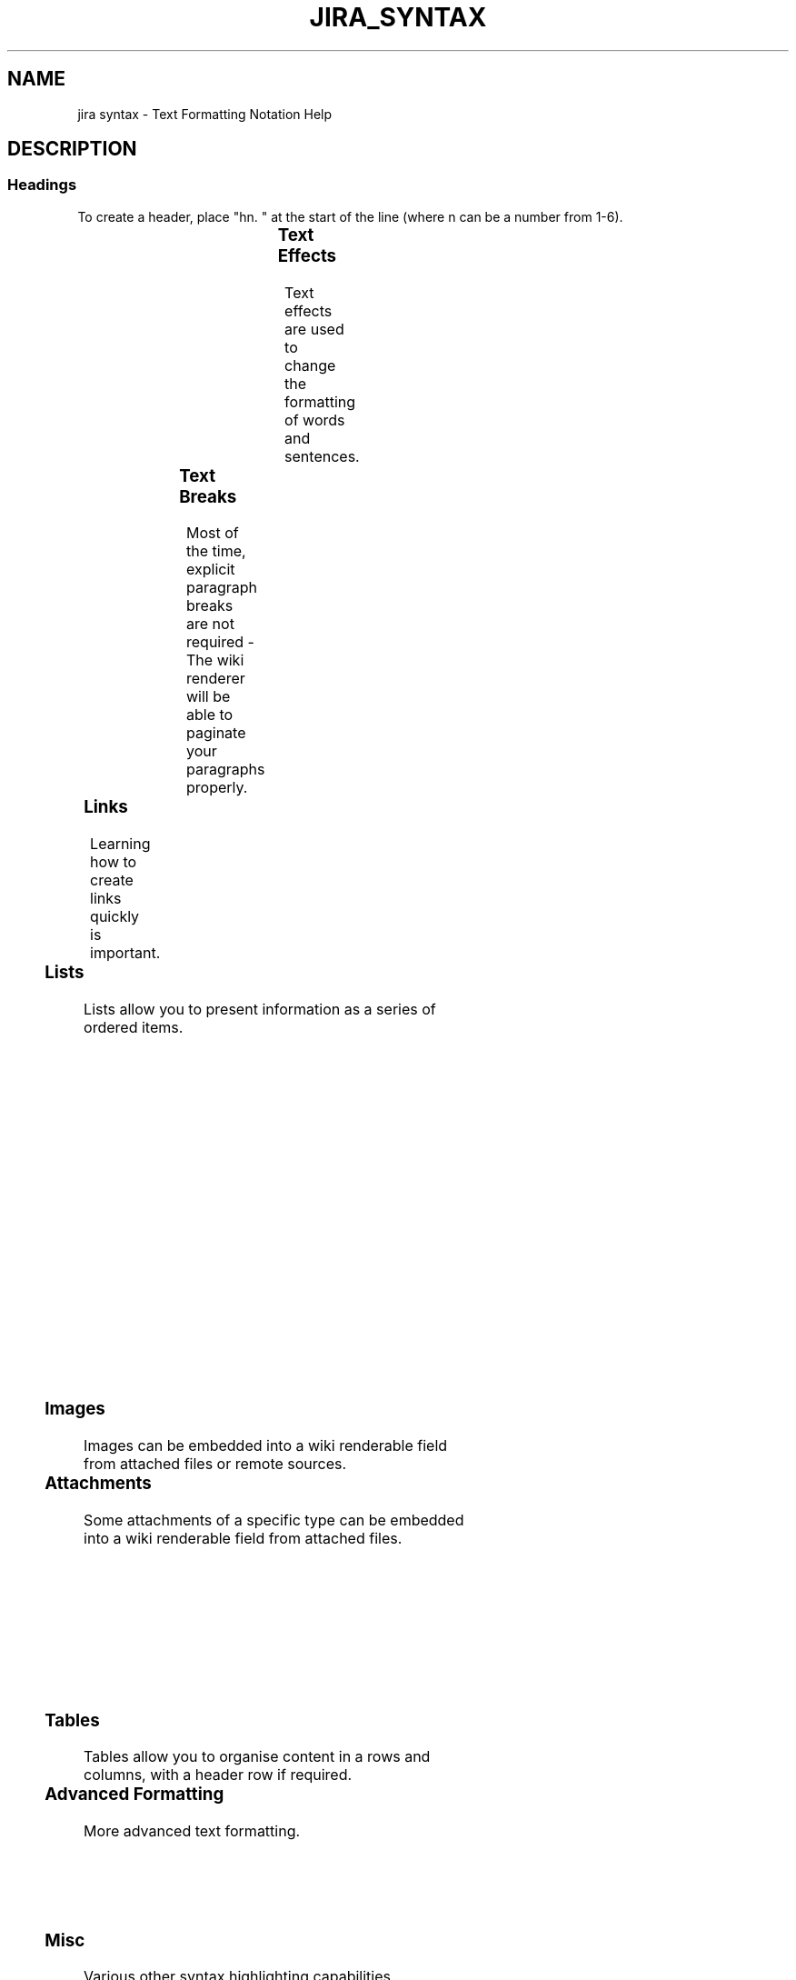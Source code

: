 .TH JIRA_SYNTAX "7" "May 2021" "Ultraconf" "Linux Programmer's Manual"
.SH NAME
jira syntax \- Text Formatting Notation Help

.SH DESCRIPTION

.SS Headings

To create a header, place "hn. " at the start of the line (where n can be
a number from 1-6).

.TS
l	l.
Notation	Comment
_
h1. Biggest heading	Biggest heading
h2. Bigger heading	Bigger heading
h3. Big heading	Big heading
h4. Normal heading	Normal heading
h5. Small heading	Small heading
h6. Smallest heading	Smallest heading
.TE

.SS Text Effects

Text effects are used to change the formatting of words and sentences.

.TS
l	l.
Notation	Comment
_
*strong*	Makes text strong.
_emphasis_	Makes text emphasis..
??citation??	Makes text in citation.
-deleted-	Makes text as deleted.
+inserted+	Makes text as inserted.
^superscript^	Makes text in ^superscript.
~subscript~	Makes text in [subscript].
{{monospaced}}	Makes text as monospaced.
bq. Some block quoted text	To make an entire paragraph into a block
	quotation, place "bq. " before it.

{quote}	Quote a block of text that's longer than one
    here is quotable	paragraph.
 content to be quoted	
{quote}	

{color:red}	Changes the color of a block of text.
    look ma, red text!
{color}
.TE

.SS Text Breaks

Most of the time, explicit paragraph breaks are not required - The wiki
renderer will be able to paginate your paragraphs properly.

.TS
l	l.
Notation	Comment
_
(empty line)	Produces a new paragraph
\\	Creates a line break. Not often needed, most of the time the
	wiki renderer will guess new lines for you appropriately.

----	Creates a horizontal ruler.
---	Produces — symbol.
--	Produces – symbol.
.TE

.SS Links

Learning how to create links quickly is important.

.TS
l	l.
Notation	Comment
_
[#anchor]	Creates an internal hyperlink to
[^attachment.ext]	the specified anchor or
	attachment. Appending the '#' sign
	followed by an anchor name will
	lead into a specific bookmarked
	point of the desired page. Having
	the '^' followed by the name of an
	attachment will lead into a link
	to the attachment of the current
	issue.

[http://jira.atlassian.com]	Creates a link to an external
[Atlassian|http://atlassian.com]	resource, special characters that
	come after the URL and are not
	part of it must be separated with
	a space.
	The [] around external links are
	optional in the case you do not
	want to use any alias for the
	link.

[mailto:legendaryservice@atlassian.com]	Creates a link to an email
	address, complete with mail icon.

[file:///c:/temp/foo.txt]	Creates a download link to a file
[file:///z:/file/on/network/share.txt]	on your computer or on a network
	share that you have mapped to a
	drive. To access the file, you
	must right click on the link and
	choose "Save Target As".

{anchor:anchorname}	By default, this only works on
	Internet Explorer but can also be
	enabled in Firefox (see docs).
	Creates a bookmark anchor inside
	the page. You can then create
	links directly to that anchor. So
	the link [My Page#here] will link
	to wherever in "My Page" there is
	an {anchor:here} macro, and the
	link [#there] will link to
	wherever in the current page there
	is an {anchor:there} macro.

[~username]	Creates a link to the user profile
	page of a particular user, with a
	user icon and the user's full
	name.
.TE

.SS Lists

Lists allow you to present information as a series of ordered items.

.TS
l	l.
Notation	Comment
_
* some	A bulleted list (must be in first column). Use more (**) for
* bullet	deeper indentations.
** indented
** bullets	Example:
* points	● some
	● bullet
	  ○ indented
	  ○ bullets
	● points

- different	A list item (with -), several lines create a single list.
- bullet	Example:
- types	• different
	• bullet
	• types

# a	A numbered list (must be in first column). Use more (##, ###)
# numbered	for deeper indentations.
# list	Example:
	1. a
	2. numbered
	3. list

# a	You can even go with any kind of mixed nested lists
# numbered
#* with	Example:
#* nested	1. a
#* bullet	2. numbered      
# list	  ○ with
	  ○ nested
	  ○ bullet
	3. list

* a	Example:
* bulleted	● a
*# with	● bulleted
*# nested	  1. with 
*# numbered	  2. nested 
* list	  3. numbered
	● list
.TE

.SS Images

Images can be embedded into a wiki renderable field from attached files or
remote sources.

.TS
l	l.
Notation	Comment
_
!http://www.host.com/image.gif!	Inserts an image into the page.
or                                
!attached-image.gif!	If a fully qualified URL is given the
	image will be displayed from the remote
	source, otherwise an attached image file
	is displayed.
!image.jpg|thumbnail!	Insert a thumbnail of the image into the
	page (only works with images that are
	attached to the page).
!image.gif|align=right, vspace=4!	For any image, you can also specify
	attributes of the image tag as a comma
	separated list of name=value pairs like so.
.TE

.SS Attachments

Some attachments of a specific type can be embedded into a wiki renderable
field from attached files.

.TS
l	l.
Notation	Comment
_
!quicktime.mov!	Embeds an object in a page, taking in
!spaceKey:pageTitle^attachment.mov!	a comma-separated of properties.
!quicktime.mov|width=300,height=400!
!media.wmv|id=media!	Default supported formats:
	• Flash (.swf)
	• Quicktime movies (.mov)
	• Windows Media (.wma, .wmv)
	• Real Media (.rm, .ram)
	• MP3 files (.mp3)

	Other types of files can be used, but
	may require the specification of the
	"classid", "codebase" and
	"pluginspage" properties in order to
	be recognised by web browsers.

	Common properties are:
	
	• width - the width of the media
	file
	• height - the height of the media
	file
	• id - the ID assigned to the
	embedded object

	Due to security issues, files located
	on remote servers are not permitted
	Styling
	By default, each embedded object is
	wrapped in a "div" tag. If you wish
	to style the div and its contents,
	override the "embeddedObject" CSS
	class. Specifying an ID as a property
	also allows you to style different
	embedded objects differently. CSS
	class names in the format
	"embeddedObject-ID" are used.
.TE

.SS Tables

Tables allow you to organise content in a rows and columns, with a header
row if required.

.TS
l	l.
Notation	Comment
_
||heading 1||heading 2||heading 3||	Makes a table. Use double bars for a
|col A1|col A2|col A3|	table heading row.
|col B1|col B2|col B3|
	The code given here produces a table
	that looks like:
	
	heading 1 heading 2 heading 3
	col A1    col A2    col A3
	col B1    col B2    col B3
.TE

.SS Advanced Formatting

More advanced text formatting.

.TS
l	l.
Notation	Comment
_
 {noformat}	Makes a preformatted block of text with no syntax highlighting. All
 preformatted piece of text	the optional parameters of {panel} macro are valid for {noformat}
  so *no* further _formatting_ is done here	too.
 {noformat}                                 
	• nopanel: Embraces a block of text within a fully customizable
	panel. The optional parameters you can define are the following
	ones:

	Example:

	preformatted piece of text so *no* further _formatting_ is done here

{panel}	Embraces a block of text within a fully customizable panel. The
Some text	optional parameters you can define are the following ones:
{panel}  
	• title: Title of the panel
{panel:title=My Title}	• borderStyle: The style of the border this panel uses (solid,
Some text with a title	dashed and other valid CSS border styles)
{panel}	• borderColor: The color of the border this panel uses
	• borderWidth: The width of the border this panel uses
                                                                            • bgColor: The background color of this panel
{panel:title=My Title|borderStyle=dashed|borderColor=#ccc|titleBGColor=#F7D6C1|bgColor=#FFFFCE}	• titleBGColor: The background color of the title section of this
a block of text surrounded with a *panel*	panel
yet _another_ line
{panel}	Example:

	My Title
	a block of text surrounded with a panel
	yet another line

{code:title=Bar.java|borderStyle=solid}	Makes a preformatted block of code with syntax highlighting. All the
// Some comments here	optional parameters of {panel} macro are valid for {code} too. The
public String getFoo()	default language is Java but you can specify others too, including
{	ActionScript, Ada, AppleScript, bash, C, C#, C++, CSS, Erlang, Go,
    return foo;	Groovy, Haskell, HTML, JavaScript, JSON, Lua, Nyan, Objc, Perl, PHP,
}	Python, R, Ruby, Scala, SQL, Swift, VisualBasic, XML and YAML.
{code}
.TE


.SS Misc

Various other syntax highlighting capabilities.

.TS
l	l.
Notation	Comment
_
\\X	Escape special character X (i.e. {)
:)	Graphical emoticons (smileys).
	Notation :) :( :P :D ;)  (y) (n) (i) (/) (x) (!)
	Image    🙂 ☹️  😛 😁 😉  👍  👎  ℹ️   ✅  ❌  ⚠️         
:(	Notation (+) (-) (?) (on) (off) (*) (*r) (*g) (*b) (*y) (flag)
	Image    ➕  ➖  ❓  💡    💡   ⭐  ⭐   ⭐   ⭐   ⭐    🚩
etc	Notation (flagoff)
	Image    🏳️
.TE

.SH AUTHORS
From https://jira.atlassian.com/secure/WikiRendererHelpAction.jspa?section=all

